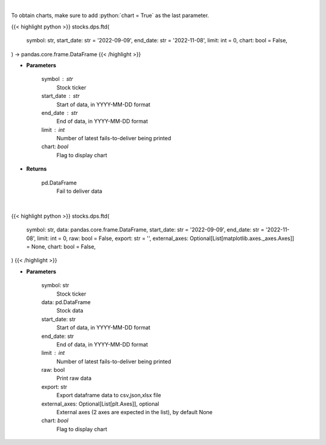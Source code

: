 .. role:: python(code)
    :language: python
    :class: highlight

|

To obtain charts, make sure to add :python:`chart = True` as the last parameter.

.. raw:: html

    <h3>
    > Getting data
    </h3>

{{< highlight python >}}
stocks.dps.ftd(
    symbol: str,
    start_date: str = '2022-09-09',
    end_date: str = '2022-11-08',
    limit: int = 0,
    chart: bool = False,
) -> pandas.core.frame.DataFrame
{{< /highlight >}}

.. raw:: html

    <p>
    Display fails-to-deliver data for a given ticker. [Source: SEC]
    </p>

* **Parameters**

    symbol : str
        Stock ticker
    start_date : str
        Start of data, in YYYY-MM-DD format
    end_date : str
        End of data, in YYYY-MM-DD format
    limit : int
        Number of latest fails-to-deliver being printed
    chart: *bool*
       Flag to display chart


* **Returns**

    pd.DataFrame
        Fail to deliver data

|

.. raw:: html

    <h3>
    > Getting charts
    </h3>

{{< highlight python >}}
stocks.dps.ftd(
    symbol: str,
    data: pandas.core.frame.DataFrame,
    start_date: str = '2022-09-09',
    end_date: str = '2022-11-08',
    limit: int = 0,
    raw: bool = False,
    export: str = '',
    external_axes: Optional[List[matplotlib.axes._axes.Axes]] = None,
    chart: bool = False,
)
{{< /highlight >}}

.. raw:: html

    <p>
    Display fails-to-deliver data for a given ticker. [Source: SEC]
    </p>

* **Parameters**

    symbol: str
        Stock ticker
    data: pd.DataFrame
        Stock data
    start_date: str
        Start of data, in YYYY-MM-DD format
    end_date: str
        End of data, in YYYY-MM-DD format
    limit : int
        Number of latest fails-to-deliver being printed
    raw: bool
        Print raw data
    export: str
        Export dataframe data to csv,json,xlsx file
    external_axes: Optional[List[plt.Axes]], optional
        External axes (2 axes are expected in the list), by default None
    chart: *bool*
       Flag to display chart

